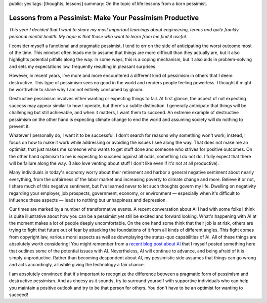public: yes
tags: [thoughts, lessons]
summary: On the topic of life lessons from a born pessimist.

Lessons from a Pessimist: Make Your Pessimism Productive
========================================================

*This year I decided that I want to share my most important learnings about
engineering, teams and quite frankly personal mental health.  My hope is that
those who want to learn from me find it useful.*

I consider myself a functional and pragmatic pessimist.  I tend to err on the
side of anticipating the worst outcome most of the time.  This mindset often
leads me to assume that things are more difficult than they actually are, but it
also highlights potential pitfalls along the way.  In some ways, this is a
coping mechanism, but it also aids in problem-solving and sets my expectations
low, frequently resulting in pleasant surprises.

However, in recent years, I've more and more encountered a different kind of
pessimism in others that I deem destructive.  This type of pessimism sees no
good in the world and renders people feeling powerless.  I thought it might be
worthwhile to share why I am not entirely consumed by gloom.

Destructive pessimism involves either wanting or expecting things to fail.  At
first glance, the aspect of not expecting success may appear similar to how I
operate, but there's a subtle distinction.  I generally anticipate that things
will be challenging but still achievable, and when it matters, I want them to
succeed.  An extreme example of destructive pessimism on the other hand is
expecting climate change to end the world and assuming society will do nothing
to prevent it.

Whatever I personally do, I want it to be successful.  I don't search for reasons
why something won't work; instead, I focus on how to make it work while addressing
or avoiding the issues I see along the way.  That does not make me an optimist,
that just makes me someone who wants to get stuff done and someone who strives for
positive outcomes.  On the other hand optimism to me is expecting to succeed
against all odds, something I do not do.  I fully expect that there will be
failure along the way.  (I also love venting about stuff I don't like even if it's
not at all productive).

Many individuals in today's economy worry about their retirement and harbor a
general negative sentiment about nearly everything, from the unfairness of the
labor market and increasing poverty to climate change and more.  Believe it or
not, I share much of this negative sentiment, but I've learned never to let such
thoughts govern my life.  Dwelling on negativity regarding your employer, job
prospects, government, economy, or environment — especially when it's difficult
to influence these aspects — leads to nothing but unhappiness and depression.

Our times are marked by a number of transformative events.  A recent
conversation about AI I had with some folks I think is quite illustrative about
how you can be a pessimist yet still be excited and forward looking.  What's
happening with AI at the moment makes a lot of people deeply uncomfortable.  On
the one hand some think that their job is at risk, others are trying to fight
that future out of fear by attacking the foundations of it from all kinds of
different angles.  This fight comes from copyright law, various moral aspects
as well as downplaying the status-quo capabilities of AI.  All of these things
are absolutely worth considering!  You might remember from a `recent blog post
about AI </2023/2/17/the-killing-ai/>`__ that I myself posted something here
that outlines some of the potential issues with AI.  Nevertheless, AI will
continue to advance, and being afraid of it is simply unproductive.  Rather than
becoming despondent about AI, my pessimistic side assumes that things can go
wrong and acts accordingly, all while giving the technology a fair chance.

I am absolutely convinced that it's important to recognize the difference
between a pragmatic form of pessimism and destructive pessimism.  And as
cheesy as it sounds, try to surround yourself with supportive individuals
who can help you maintain a positive outlook and try to be that person for
others.  You don't have to be an optimist for wanting to succeed!

